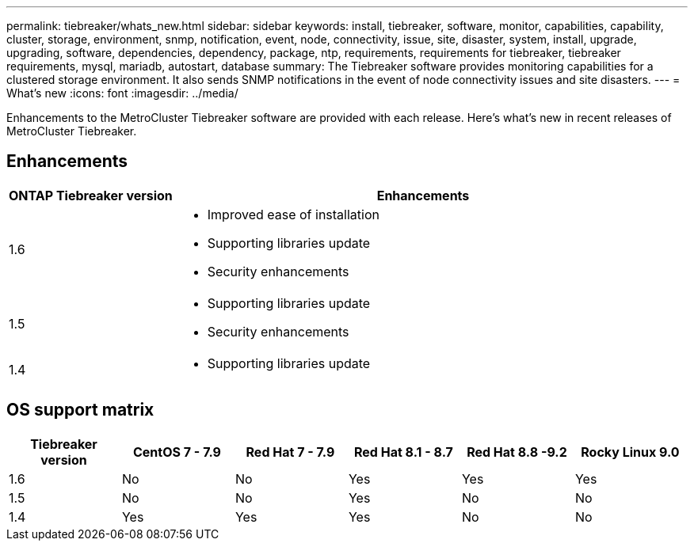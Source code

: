 ---
permalink: tiebreaker/whats_new.html
sidebar: sidebar
keywords: install, tiebreaker, software, monitor, capabilities, capability, cluster, storage, environment, snmp, notification, event, node, connectivity, issue, site, disaster, system, install, upgrade, upgrading, software, dependencies, dependency, package, ntp, requirements, requirements for tiebreaker, tiebreaker requirements, mysql, mariadb, autostart, database
summary: The Tiebreaker software provides monitoring capabilities for a clustered storage environment. It also sends SNMP notifications in the event of node connectivity issues and site disasters.
---
= What's new
:icons: font
:imagesdir: ../media/

[.lead]
Enhancements to the MetroCluster Tiebreaker software are provided with each release. Here's what's new in recent releases of MetroCluster Tiebreaker.

== Enhancements

[cols="25,75"]
|===

h| ONTAP Tiebreaker version h| Enhancements

a| 1.6
a| 
* Improved ease of installation 
* Supporting libraries update  
* Security enhancements 

a| 1.5
a|
* Supporting libraries update  
* Security enhancements 

a| 1.4 
a| 
* Supporting libraries update


|===

== OS support matrix

[cols="2,2,2,2,2,2" options="header"]
|===

h|Tiebreaker version h| CentOS 7 - 7.9 h| Red Hat 7 - 7.9 h| Red Hat 8.1 - 8.7 h| Red Hat 8.8 -9.2 h| Rocky Linux 9.0 

a| 1.6
a| No
a| No
a| Yes
a| Yes 
a| Yes

a| 1.5 
a| No
a| No
a| Yes
a| No
a| No


a| 1.4
a| Yes 
a| Yes
a| Yes
a| No 
a| No

|===

